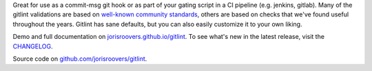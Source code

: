 Great for use as a commit-msg git hook or as part of your gating script in a CI pipeline (e.g. jenkins, gitlab).
Many of the gitlint validations are based on `well-known`_ community_ `standards`_, others are based on checks that
we've found useful throughout the years. Gitlint has sane defaults, but you can also easily customize it to your
own liking.

Demo and full documentation on `jorisroovers.github.io/gitlint`_.
To see what's new in the latest release, visit the CHANGELOG_.

Source code on `github.com/jorisroovers/gitlint`_.

.. _well-known: http://tbaggery.com/2008/04/19/a-note-about-git-commit-messages.html
.. _community: http://addamhardy.com/blog/2013/06/05/good-commit-messages-and-enforcing-them-with-git-hooks/
.. _standards: http://chris.beams.io/posts/git-commit/
.. _jorisroovers.github.io/gitlint: https://jorisroovers.github.io/gitlint
.. _CHANGELOG: https://github.com/jorisroovers/gitlint/blob/master/CHANGELOG.md
.. _github.com/jorisroovers/gitlint: https://github.com/jorisroovers/gitlint


